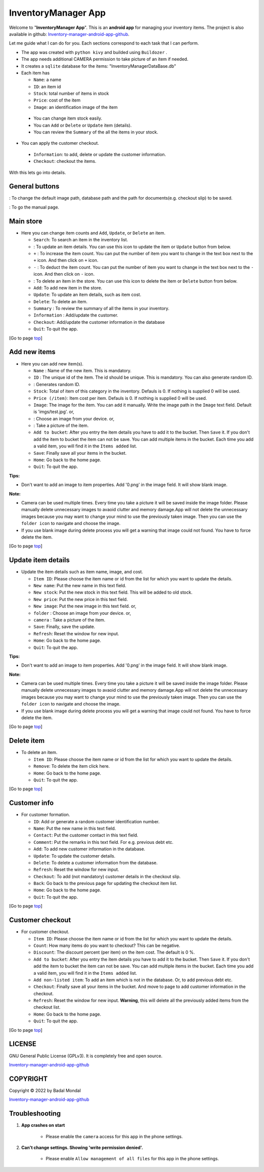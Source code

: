 .. _Inventory-manager-android-app-github: https://github.com/bmondal94/Inventory-manager-android-app

.. |logo| image:: imgs/app/presplash.png

.. |camera| image:: imgs/app/camera.jpg

.. |delete| image:: imgs/app/delete.jpg

.. |settings| image:: imgs/app/settings.png

.. |help| image:: imgs/app/help.png

.. |update| image:: imgs/app/update.jpg

.. |random| image:: imgs/app/random2.jpg
            :height: 20px
            :width: 20px

.. |folder| image:: ../imgs/app/folder.jpg
    :height: 20px

.. |copy|   unicode:: U+000A9 .. COPYRIGHT SIGN

.. _top:

InventoryManager App
================================
Welcome to "**InventoryManager App**". This is an **android app** for managing your inventory items. The project is also available in github: `Inventory-manager-android-app-github`_. 

Let me guide what I can do for you. Each sections correspond to each task that I can perform.

* The app was created with ``python kivy`` and builded using ``Buildozer`` .
* The app needs additional CAMERA permission to take picture of an item if needed. 
* It creates a ``sqlite`` database for the items: "InventoryManagerDataBase.db"
* Each item has

  * ``Name``: a name
  * ``ID``: an item id
  * ``Stock``: total number of items in stock
  * ``Price``: cost of the item
  * ``Image``: an identification image of the item

 * You can change item stock easily. 
 * You can ``Add`` or ``Delete`` or ``Update`` item (details).
 * You can review the ``Summary`` of the all the items in your stock.
 
* You can apply the customer checkout.

 * ``Information``: to add, delete or update the customer information.
 * ``Checkout``: checkout the items. 

With this lets go into details.

.. _mainstore:

General buttons
----------------

|settings| : To change the default image path, database path and the path for documents(e.g. checkout slip) to be saved.

|help| : To go the manual page. 

Main store
-----------------

* Here you can change item counts and ``Add``, ``Update``, or ``Delete`` an item.

  * ``Search``: To search an item in the inventory list.
  * |update| : To update an item details. You can use this icon to update the item or ``Update`` button from below.
  * ``+`` : To increase the item count. You can put the number of item you want to change in the text box next to the ``+`` icon. And then click on ``+`` icon.
  * ``-`` : To deduct the item count. You can put the number of item you want to change in the text box next to the ``-`` icon. And then click on ``-`` icon.
  * |delete| : To delete an item in the store. You can use this icon to delete the item or ``Delete`` button from below.
  * ``Add``: To add new item in the store.
  * ``Update``: To update an item details, such as item cost. 
  * ``Delete``: To delete an item.
  * ``Summary`` : To review the summary of all the items in your inventory.
  * ``Information`` : Add/update the customer.
  * ``Checkout``: Add/update the customer information in the database
  * ``Quit``: To quit the app.

[Go to page `top`_]
  
.. _additem: 

Add new items
----------------

* Here you can add new item(s). 

  * ``Name`` : Name of the new item. This is mandatory.
  * ``ID`` : The unique id of the item. The id should be unique. This is mandatory. You can also generate random ID.
  * |random| : Generates random ID.
  * ``Stock``: Total of item of this category in the inventory. Defauls is 0. If nothing is supplied 0 will be used.
  * ``Price (/item)``: Item cost per item.  Defauls is 0. If nothing is supplied 0 will be used.
  * ``Image``: The image for the item. You can add it manually. Write the image path in the ``Image`` text field. Default is 'imgs/test.jpg'. or,
  * |folder| : Choose an image from your device. or,
  * |camera| : Take a picture of the item.
  * ``Add to bucket``: After you entry the item details you have to add it to the bucket. Then ``Save`` it. If you don't add the item to bucket the item can not be save. You can add multiple items in the bucket. Each time you add a valid item, you will find it in the ``Items added`` list. 
  * ``Save``: Finally save all your items in the bucket.
  * ``Home``: Go back to the home page.
  * ``Quit``: To quit the app.
   
**Tips:**

* Don't want to add an image to item properties. Add '0.png' in the image field. It will show blank image. 

**Note:**

* Camera can be used multiple times. Every time you take a picture it will be saved inside the image folder. Please manually delete unnecessary images to avaoid clutter and memory damage.App will not delete the unnecessary images because you may want to change your mind to use the previously taken image. Then you can use the ``folder icon`` to navigate and choose the image.
* If you use blank image during delete process you will get a warning that image could not found. You have to force delete the item. 

[Go to page `top`_]  

.. _updateitem:

Update item details
--------------------

* Update the item details such as item name, image, and cost.

  * ``Item ID``: Please choose the item name or id from the list for which you want to update the details. 
  * ``New name``: Put the new name in this text field.
  * ``New stock``: Put the new stock in this text field. This will be added to old stock. 
  * ``New price``: Put the new price in this text field.
  * ``New image``: Put the new image in this text field. or,
  * ``folder`` : Choose an image from your device. or,
  * ``camera`` : Take a picture of the item.
  * ``Save``: Finally, save the update.
  * ``Refresh``: Reset the window for new input.
  * ``Home``: Go back to the home page.
  * ``Quit``: To quit the app.
   
**Tips:**

* Don't want to add an image to item properties. Add '0.png' in the image field. It will show blank image. 

**Note:**

* Camera can be used multiple times. Every time you take a picture it will be saved inside the image folder. Please manually delete unnecessary images to avaoid clutter and memory damage.App will not delete the unnecessary images because you may want to change your mind to use the previously taken image. Then you can use the ``folder icon`` to navigate and choose the image.
* If you use blank image during delete process you will get a warning that image could not found. You have to force delete the item.   

[Go to page `top`_]

.. _deleteitem:

Delete item
-----------------

* To delete an item.

  * ``Item ID``: Please choose the item name or id from the list for which you want to update the details. 
  * ``Remove``: To delete the item click here.
  * ``Home``: Go back to the home page.
  * ``Quit``: To quit the app.

[Go to page `top`_]

.. _customerinfo:

Customer info
----------------

* For customer formation.

  * ``ID``: Add or generate a random customer identification number. 
  * ``Name``: Put the new name in this text field.
  * ``Contact``: Put the customer contact in this text field.
  * ``Comment``: Put the remarks in this text field. For e.g. previous debt etc. 
  * ``Add``: To add new customer information in the database.
  * ``Update``: To update the customer details.
  * ``Delete``: To delete a customer information from the database.
  * ``Refresh``: Reset the window for new input.
  * ``Checkout``: To add (not mandatory) customer details in the checkout slip.
  * ``Back``: Go back to the previous page for updating the checkout item list.
  * ``Home``: Go back to the home page.
  * ``Quit``: To quit the app.

[Go to page `top`_]

.. _customercheckout:

Customer checkout
-------------------

* For customer checkout.

  * ``Item ID``: Please choose the item name or id from the list for which you want to update the details. 
  * ``Count``: How many items do you want to checkout? This can be negative.
  * ``Discount``: The discount percent (per item) on the item cost. The default is 0 %.
  * ``Add to bucket``: After you entry the item details you have to add it to the bucket. Then ``Save`` it. If you don't add the item to bucket the item can not be save. You can add multiple items in the bucket. Each time you add a valid item, you will find it in the ``Items added`` list. 
  * ``Add non-listed item``: To add an item which is not in the database. Or, to add previous debt etc.
  * ``Checkout``: Finally save all your items in the bucket. And move to page to add customer information in the checkout.
  * ``Refresh``: Reset the window for new input. **Warning**, this will delete all the previously added items from the checkout list.
  * ``Home``: Go back to the home page.
  * ``Quit``: To quit the app.

[Go to page `top`_]

LICENSE
--------

GNU General Public License (GPLv3). It is completely free and open source. 

`Inventory-manager-android-app-github`_


COPYRIGHT
-------------

Copyright |copy| 2022 by Badal Mondal 

`Inventory-manager-android-app-github`_

Troubleshooting
-----------------

1. **App crashes on start**

	* Please enable the ``camera`` access for this app in the phone settings. 

2. **Can't change settings. Showing 'write permission denied'.**

    * Please enable ``Allow management of all files`` for this app in the phone settings.

